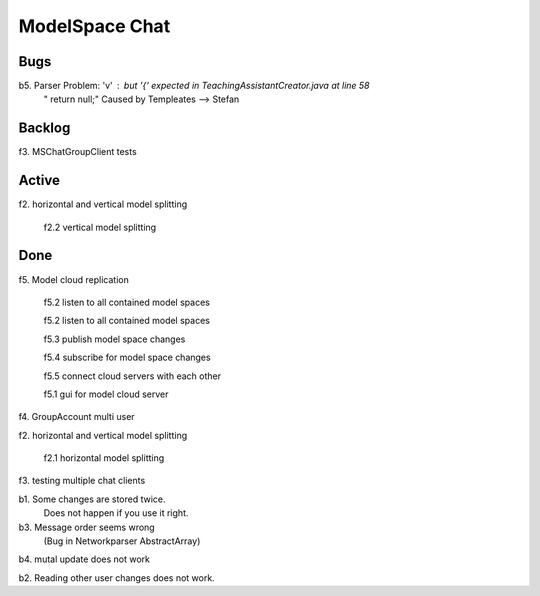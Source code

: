 
ModelSpace Chat
===============


Bugs
----

b5. Parser Problem: 'v' : but '{' expected in TeachingAssistantCreator.java  at line 58
    "      return null;"
    Caused by Templeates --> Stefan

Backlog
-------

f3. MSChatGroupClient tests


Active
------

f2. horizontal and vertical model splitting

    f2.2 vertical model splitting

	
Done
----

f5. Model cloud replication 

	f5.2 listen to all contained model spaces
	
	f5.2 listen to all contained model spaces
	
	f5.3 publish model space changes
	
	f5.4 subscribe for model space changes

	f5.5 connect cloud servers with each other
	
	f5.1 gui for model cloud server

f4. GroupAccount multi user

f2. horizontal and vertical model splitting

	f2.1 horizontal model splitting 

f3. testing multiple chat clients

b1. Some changes are stored twice. 
    Does not happen if you use it right.

b3. Message order seems wrong
    (Bug in Networkparser AbstractArray)

b4. mutal update does not work

b2. Reading other user changes does not work. 

